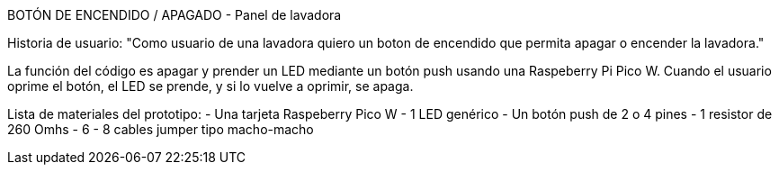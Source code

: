BOTÓN DE ENCENDIDO / APAGADO - Panel de lavadora

Historia de usuario:
"Como usuario de una lavadora quiero un boton de encendido que permita apagar o encender la lavadora."

La función del código es apagar y prender un LED mediante un botón push usando una Raspeberry Pi Pico W. Cuando el usuario oprime el botón, el LED se prende, y si lo vuelve a oprimir, se apaga.

Lista de materiales del prototipo:
- Una tarjeta Raspeberry Pico W
- 1 LED genérico
- Un botón push de 2 o 4 pines
- 1 resistor de 260 Omhs
- 6 - 8 cables jumper tipo macho-macho